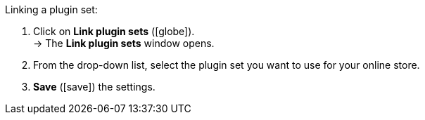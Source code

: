 :icons: font
:docinfodir: /workspace/manual-adoc
:docinfo1:

[.instruction]
Linking a plugin set:

. Click on *Link plugin sets* (icon:globe[role="yellow"]). +
→ The *Link plugin sets* window opens.
. From the drop-down list, select the plugin set you want to use for your online store.
. *Save* (icon:save[role="green"]) the settings.